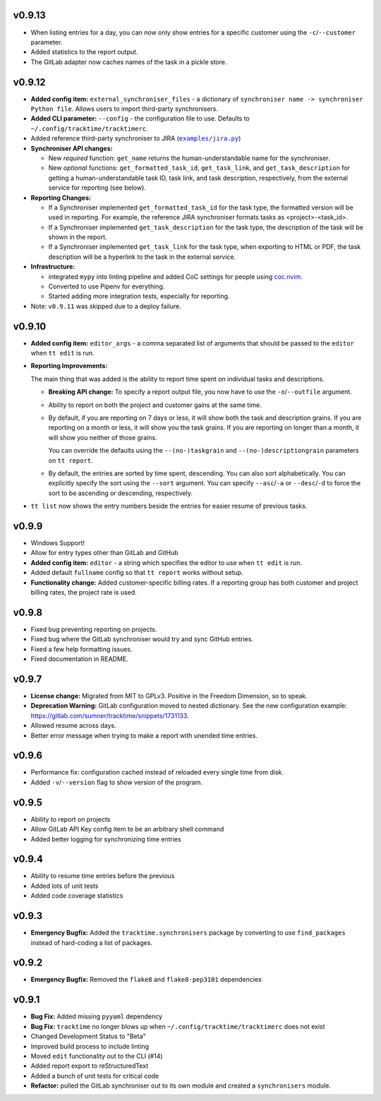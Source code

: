 v0.9.13
=======

* When listing entries for a day, you can now only show entries for a specific
  customer  using the ``-c``/``--customer`` parameter.
* Added statistics to the report output.
* The GitLab adapter now caches names of the task in a pickle store.

v0.9.12
=======

* **Added config item:** ``external_synchroniser_files`` - a dictionary of
  ``synchroniser name -> synchroniser Python file``. Allows users to import
  third-party synchronisers.
* **Added CLI parameter:** ``--config`` - the configuration file to use.
  Defaults to ``~/.config/tracktime/tracktimerc``.
* Added reference third-party synchroniser to JIRA (|jira_example|_)
* **Synchroniser API changes:**

  * New *required* function: ``get_name`` returns the human-understandable name
    for the synchroniser.
  * New *optional* functions: ``get_formatted_task_id``, ``get_task_link``, and
    ``get_task_description`` for getting a human-understandable task ID, task
    link, and task description, respectively, from the external service for
    reporting (see below).

* **Reporting Changes:**

  * If a Synchroniser implemented ``get_formatted_task_id`` for the task type,
    the formatted version will be used in reporting. For example, the reference
    JIRA synchroniser formats tasks as <project>-<task_id>.
  * If a Synchroniser implemented ``get_task_description`` for the task type,
    the description of the task will be shown in the report.
  * If a Synchroniser implemented ``get_task_link`` for the task type, when
    exporting to HTML or PDF, the task description will be a hyperlink to the
    task in the external service.

* **Infrastructure:**

  * integrated ``mypy`` into linting pipeline and added CoC settings for people
    using coc.nvim_.
  * Converted to use Pipenv for everything.
  * Started adding more integration tests, especially for reporting.

* Note: ``v0.9.11`` was skipped due to a deploy failure.

.. _coc.nvim: https://github.com/neoclide/coc.nvim
.. |jira_example| replace:: ``examples/jira.py``
.. _jira_example: https://gitlab.com/sumner/tracktime/blob/master/examples/jira.py

v0.9.10
=======

- **Added config item:** ``editor_args`` - a comma separated list of arguments
  that should be passed to the ``editor`` when ``tt edit`` is run.
- **Reporting Improvements:**

  The main thing that was added is the ability to report time spent on
  individual tasks and descriptions.

  - **Breaking API change:** To specify a report output file, you now have to
    use the ``-o``/``--outfile`` argument.
  - Ability to report on both the project and customer gains at the same time.
  - By default, if you are reporting on 7 days or less, it will show both the
    task and description grains. If you are reporting on a month or less, it
    will show you the task grains. If you are reporting on longer than a month,
    it will show you neither of those grains.

    You can override the defaults using the ``--(no-)taskgrain`` and
    ``--(no-)descriptiongrain`` parameters on ``tt report``.
  - By default, the entries are sorted by time spent, descending. You can also
    sort alphabetically. You can explicitly specify the sort using the
    ``--sort`` argument. You can specify ``--asc``/``-a`` or ``--desc``/``-d``
    to force the sort to be ascending or descending, respectively.

- ``tt list`` now shows the entry numbers beside the entries for easier resume
  of previous tasks.

v0.9.9
======

- Windows Support!
- Allow for entry types other than GitLab and GitHub
- **Added config item:** ``editor`` - a string which specifies the editor to use
  when ``tt edit`` is run.
- Added default ``fullname`` config so that ``tt report`` works without setup.
- **Functionality change:** Added customer-specific billing rates. If a
  reporting group has both customer and project billing rates, the project rate
  is used.

v0.9.8
======

- Fixed bug preventing reporting on projects.
- Fixed bug where the GitLab synchroniser would try and sync GitHub entries.
- Fixed a few help formatting issues.
- Fixed documentation in README.

v0.9.7
======

- **License change:** Migrated from MIT to GPLv3. Positive in the Freedom
  Dimension, so to speak.
- **Deprecation Warning:** GitLab configuration moved to nested dictionary. See
  the new configuration example:
  https://gitlab.com/sumner/tracktime/snippets/1731133.
- Allowed resume across days.
- Better error message when trying to make a report with unended time entries.

v0.9.6
======

- Performance fix: configuration cached instead of reloaded every single time
  from disk.
- Added ``-v``/``--version`` flag to show version of the program.

v0.9.5
======

- Ability to report on projects
- Allow GitLab API Key config item to be an arbitrary shell command
- Added better logging for synchronizing time entries

v0.9.4
======

- Ability to resume time entries before the previous
- Added lots of unit tests
- Added code coverage statistics

v0.9.3
======

- **Emergency Bugfix:** Added the ``tracktime.synchronisers`` package by
  converting to use ``find_packages`` instead of hard-coding a list of packages.

v0.9.2
======

- **Emergency Bugfix:** Removed the ``flake8`` and ``flake8-pep3101``
  dependencies

v0.9.1
======

- **Bug Fix:** Added missing ``pyyaml`` dependency
- **Bug Fix:** ``tracktime`` no longer blows up when
  ``~/.config/tracktime/tracktimerc`` does not exist

- Changed Development Status to "Beta"
- Improved build process to include linting
- Moved ``edit`` functionality out to the CLI (#14)
- Added report export to reStructuredText
- Added a bunch of unit tests for critical code
- **Refactor:** pulled the GitLab synchroniser out to its own module and created
  a ``synchronisers`` module.
